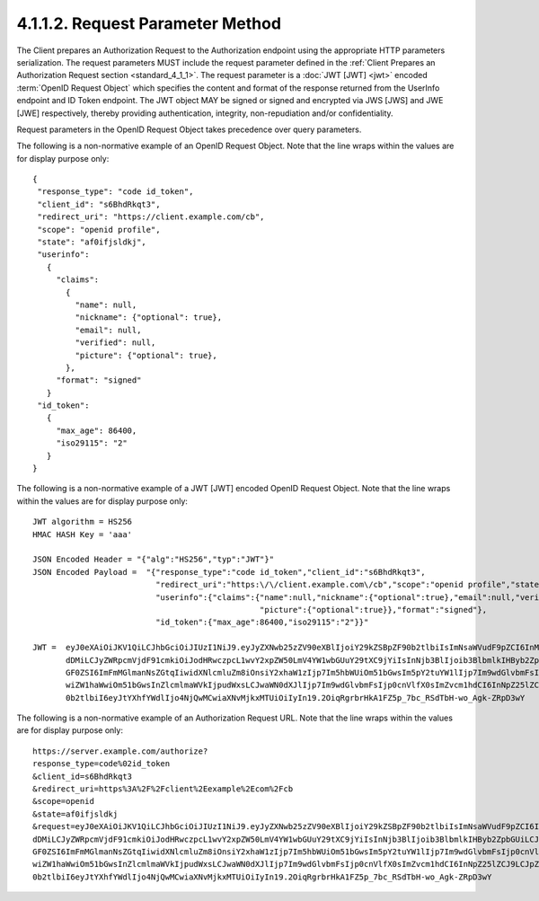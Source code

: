 4.1.1.2.  Request Parameter Method
~~~~~~~~~~~~~~~~~~~~~~~~~~~~~~~~~~~~~~~

The Client prepares an Authorization Request to the Authorization endpoint 
using the appropriate HTTP parameters serialization. 
The request parameters MUST include the request parameter 
defined in the :ref:`Client Prepares an Authorization Request section <standard_4_1_1>`. 
The request parameter is a :doc:`JWT [JWT] <jwt>` encoded :term:`OpenID Request Object` 
which specifies the content and format of the response 
returned from the UserInfo endpoint and ID Token endpoint. 
The JWT object MAY be signed or signed and encrypted via JWS [JWS] and JWE [JWE] respectively, 
thereby providing authentication, integrity, non-repudiation and/or confidentiality.

Request parameters in the OpenID Request Object takes precedence over query parameters.

The following is a non-normative example of an OpenID Request Object. 
Note that the line wraps within the values are for display purpose only:

::

    {
     "response_type": "code id_token",
     "client_id": "s6BhdRkqt3",
     "redirect_uri": "https://client.example.com/cb",
     "scope": "openid profile",
     "state": "af0ifjsldkj",
     "userinfo":
       {
         "claims":
           {
             "name": null,
             "nickname": {"optional": true},
             "email": null,
             "verified": null,
             "picture": {"optional": true},
           },
         "format": "signed"
       }
     "id_token":
       {
         "max_age": 86400,
         "iso29115": "2"
       }
    }

The following is a non-normative example of a JWT [JWT] encoded OpenID Request Object. 
Note that the line wraps within the values are for display purpose only:

::

    JWT algorithm = HS256
    HMAC HASH Key = 'aaa'
    
    JSON Encoded Header = "{"alg":"HS256","typ":"JWT"}"
    JSON Encoded Payload =  "{"response_type":"code id_token","client_id":"s6BhdRkqt3",
                              "redirect_uri":"https:\/\/client.example.com\/cb","scope":"openid profile","state":"af0ifjsldkj",
                              "userinfo":{"claims":{"name":null,"nickname":{"optional":true},"email":null,"verified":null,
                                                    "picture":{"optional":true}},"format":"signed"},
                              "id_token":{"max_age":86400,"iso29115":"2"}}"
    
    JWT =  eyJ0eXAiOiJKV1QiLCJhbGciOiJIUzI1NiJ9.eyJyZXNwb25zZV90eXBlIjoiY29kZSBpZF90b2tlbiIsImNsaWVudF9pZCI6InM2QmhkUmtx
           dDMiLCJyZWRpcmVjdF91cmkiOiJodHRwczpcL1wvY2xpZW50LmV4YW1wbGUuY29tXC9jYiIsInNjb3BlIjoib3BlbmlkIHByb2ZpbGUiLCJzd
           GF0ZSI6ImFmMGlmanNsZGtqIiwidXNlcmluZm8iOnsiY2xhaW1zIjp7Im5hbWUiOm51bGwsIm5pY2tuYW1lIjp7Im9wdGlvbmFsIjp0cnVlfS
           wiZW1haWwiOm51bGwsInZlcmlmaWVkIjpudWxsLCJwaWN0dXJlIjp7Im9wdGlvbmFsIjp0cnVlfX0sImZvcm1hdCI6InNpZ25lZCJ9LCJpZF9
           0b2tlbiI6eyJtYXhfYWdlIjo4NjQwMCwiaXNvMjkxMTUiOiIyIn19.2OiqRgrbrHkA1FZ5p_7bc_RSdTbH-wo_Agk-ZRpD3wY
    

The following is a non-normative example of an Authorization Request URL. Note that the line wraps within the values are for display purpose only:

:: 

    https://server.example.com/authorize?
    response_type=code%02id_token
    &client_id=s6BhdRkqt3
    &redirect_uri=https%3A%2F%2Fclient%2Eexample%2Ecom%2Fcb
    &scope=openid
    &state=af0ifjsldkj
    &request=eyJ0eXAiOiJKV1QiLCJhbGciOiJIUzI1NiJ9.eyJyZXNwb25zZV90eXBlIjoiY29kZSBpZF90b2tlbiIsImNsaWVudF9pZCI6InM2QmhkUmtx
    dDMiLCJyZWRpcmVjdF91cmkiOiJodHRwczpcL1wvY2xpZW50LmV4YW1wbGUuY29tXC9jYiIsInNjb3BlIjoib3BlbmlkIHByb2ZpbGUiLCJzd
    GF0ZSI6ImFmMGlmanNsZGtqIiwidXNlcmluZm8iOnsiY2xhaW1zIjp7Im5hbWUiOm51bGwsIm5pY2tuYW1lIjp7Im9wdGlvbmFsIjp0cnVlfS
    wiZW1haWwiOm51bGwsInZlcmlmaWVkIjpudWxsLCJwaWN0dXJlIjp7Im9wdGlvbmFsIjp0cnVlfX0sImZvcm1hdCI6InNpZ25lZCJ9LCJpZF9
    0b2tlbiI6eyJtYXhfYWdlIjo4NjQwMCwiaXNvMjkxMTUiOiIyIn19.2OiqRgrbrHkA1FZ5p_7bc_RSdTbH-wo_Agk-ZRpD3wY


.. todo::

    There is a inconsistency between a query parameter and JWT claim ( i.e, scope ). Should we check the consistency ?
   
 
